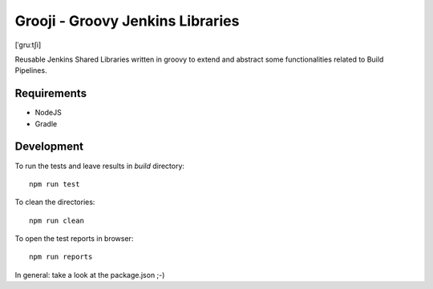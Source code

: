 ====
Grooji - Groovy Jenkins Libraries
====
[ˈɡruːtʃi]

Reusable Jenkins Shared Libraries written in groovy to extend and abstract some functionalities related to Build Pipelines.

Requirements
----

- NodeJS
- Gradle


Development
----

To run the tests and leave results in `build` directory::

  npm run test

To clean the directories::

  npm run clean

To open the test reports in browser::

  npm run reports

In general: take a look at the package.json ;-)
